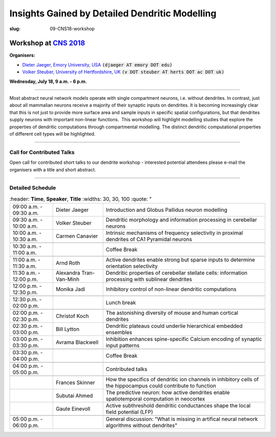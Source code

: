 Insights Gained by Detailed Dendritic Modelling
###############################################
:slug: 09-CNS18-workshop

Workshop at `CNS 2018 <http://www.cnsorg.org/cns-2018>`__
----------------------------------------------------------

**Organisers:**

- `Dieter Jaeger, Emory University, USA`_ :code:`(djaeger AT emory DOT edu)`
- `Volker Steuber, University of Hertfordshire, UK`_ :code:`(v DOT steuber AT herts DOT ac DOT uk)`

**Wednesday, July 18, 9 a.m. - 6 p.m.**

-------------------

Most abstract neural network models operate with single compartment neurons,
i.e. without dendrites.  In contrast, just about all mammalian neurons receive
a majority of their synaptic inputs on dendrites.  It is becoming increasingly
clear that this is not just to provide more surface area and sample inputs in
specific spatial configurations, but that dendrites supply neurons with
important non-linear functions.  This workshop will highlight modelling studies
that explore the properties of dendritic computations through compartmental
modelling.  The distinct dendritic computational properties of different cell
types will be highlighted.

-------------------

Call for Contributed Talks
===========================

Open call for contributed short talks to our dendrite workshop - interested
potential attendees please e-mail the organisers with a title and short
abstract.

-------------------

Detailed Schedule
==================

.. csv-table::
	:header: **Time**, **Speaker**, **Title**
	:widths: 30, 30, 100
	:quote: "

	09:00 a.m. - 09:30 a.m., Dieter Jaeger, Introduction and Globus Pallidus neuron modelling
	09:30 a.m. - 10:00 a.m., Volker Steuber, Dendritic morphology and information processing in cerebellar neurons
	10:00 a.m. - 10:30 a.m., Carmen Canavier, Intrinsic mechanisms of frequency selectivity in proximal dendrites of CA1 Pyramidal neurons
	,,
	10:30 a.m. - 11:00 a.m., ,Coffee Break
	,,
	11:00 a.m. - 11:30 a.m., Arnd Roth, Active dendrites enable strong but sparse inputs to determine orientation selectivity
	11:30 a.m. - 12:00 p.m., Alexandra Tran-Van-Minh, Dendritic properties of cerebellar stellate cells: information processing with sublinear dendrites
	12:00 p.m. - 12:30 p.m., Monika Jadi, Inhibitory control of non-linear dendritic computations
	,,
	12:30 p.m. - 02:00 p.m., ,Lunch break
	,,
	02:00 p.m. - 02:30 p.m., Christof Koch, The astonishing diversity of mouse and human cortical dendrites
	02:30 p.m. - 03:00 p.m., Bill Lytton, Dendritic plateaus could underlie hierarchical embedded ensembles
	03:00 p.m. - 03:30 p.m., Avrama Blackwell, Inhibition enhances spine-specific Calcium encoding of synaptic input patterns
	,,
	03:30 p.m. - 04:00 p.m., ,Coffee Break
	,,
	04:00 p.m. - 05:00 p.m., ,Contributed talks
	,,
	, Frances Skinner, How the specifics of dendritic ion channels in inhibitory cells of the hippocampus could contribute to function
    , Subutai Ahmed, The predictive neuron: how active dendrites enable spatiotemporal computation in neocortex
    , Gaute Einevoll, Active subthreshold dendritic conductances shape the local field potential (LFP)
	,,
	05:00 p.m. - 06:00 p.m., ,General discussion: "What is missing in artifical neural network algorithms without dendrites"




.. _Dieter Jaeger, Emory University, USA: https://scholarblogs.emory.edu/jaegerlab/
.. _Volker Steuber, University of Hertfordshire, UK: http://vuh-la-risprt.herts.ac.uk/portal/en/persons/volker-steuber(43b1e474-9894-40d4-8eed-470dd7a7f29e).html
